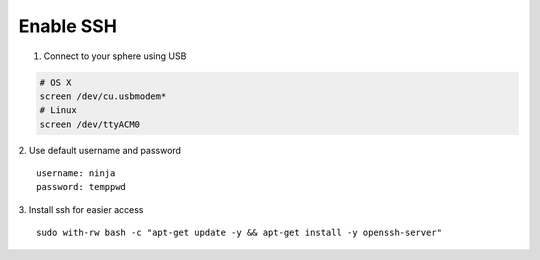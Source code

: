 Enable SSH
==========

1.  Connect to your sphere using USB

.. code-block:: bash

	# OS X
	screen /dev/cu.usbmodem*
	# Linux
	screen /dev/ttyACM0


2.  Use default username and password
::
	username: ninja
	password: temppwd

3.  Install ssh for easier access
::

  sudo with-rw bash -c "apt-get update -y && apt-get install -y openssh-server"